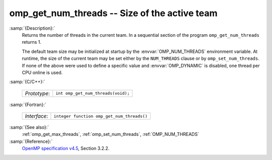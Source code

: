 ..
  Copyright 1988-2021 Free Software Foundation, Inc.
  This is part of the GCC manual.
  For copying conditions, see the GPL license file

  .. _omp_get_num_threads:

omp_get_num_threads -- Size of the active team
**********************************************

:samp:`{Description}:`
  Returns the number of threads in the current team.  In a sequential section of
  the program ``omp_get_num_threads`` returns 1.

  The default team size may be initialized at startup by the 
  :envvar:`OMP_NUM_THREADS` environment variable.  At runtime, the size
  of the current team may be set either by the ``NUM_THREADS``
  clause or by ``omp_set_num_threads``.  If none of the above were
  used to define a specific value and :envvar:`OMP_DYNAMIC` is disabled,
  one thread per CPU online is used.

:samp:`{C/C++}:`

  ============  ==================================
  *Prototype*:  ``int omp_get_num_threads(void);``
  ============  ==================================

:samp:`{Fortran}:`

  ============  ==========================================
  *Interface*:  ``integer function omp_get_num_threads()``
  ============  ==========================================

:samp:`{See also}:`
  :ref:`omp_get_max_threads`, :ref:`omp_set_num_threads`, :ref:`OMP_NUM_THREADS`

:samp:`{Reference}:`
  `OpenMP specification v4.5 <https://www.openmp.org>`_, Section 3.2.2.

